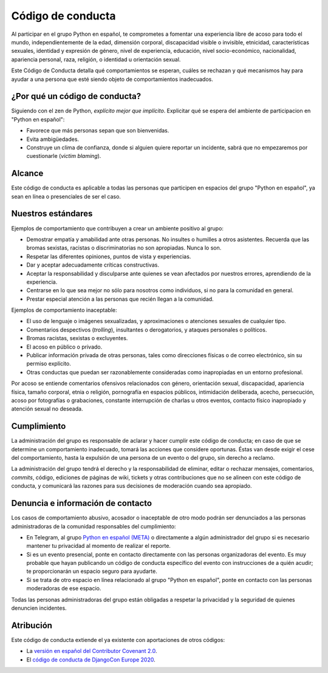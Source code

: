 Código de conducta
==================

Al participar en el grupo Python en español, te comprometes a fomentar una
experiencia libre de acoso para todo el mundo, independientemente de la edad,
dimensión corporal, discapacidad visible o invisible, etnicidad, características
sexuales, identidad y expresión de género, nivel de experiencia, educación,
nivel socio-económico, nacionalidad, apariencia personal, raza, religión, o
identidad u orientación sexual.

Este Código de Conducta detalla qué comportamientos se esperan, cuáles se
rechazan y qué mecanismos hay para ayudar a una persona que esté siendo objeto
de comportamientos inadecuados.


¿Por qué un código de conducta?
-------------------------------

Siguiendo con el zen de Python, *explícito mejor que implícito*. Explicitar qué
se espera del ambiente de participacion en "Python en español":

- Favorece que más personas sepan que son bienvenidas.
- Evita ambigüedades.
- Construye un clima de confianza, donde si alguien quiere reportar un
  incidente, sabrá que no empezaremos por cuestionarle (*victim blaming*).

Alcance
--------
Este código de conducta es aplicable a todas las personas que participen en
espacios del grupo "Python en español", ya sean en línea o presenciales de ser
el caso.


Nuestros estándares
-------------------

Ejemplos de comportamiento que contribuyen a crear un ambiente positivo al grupo:

* Demostrar empatía y amabilidad ante otras personas. No insultes o humilles a
  otros asistentes. Recuerda que las bromas sexistas, racistas o discriminatorias
  no son apropiadas. Nunca lo son.
* Respetar las diferentes opiniones, puntos de vista y experiencias.
* Dar y aceptar adecuadamente críticas constructivas.
* Aceptar la responsabilidad y disculparse ante quienes se vean afectados por
  nuestros errores, aprendiendo de la experiencia.
* Centrarse en lo que sea mejor no sólo para nosotros como individuos, si no
  para la comunidad en general.
* Prestar especial atención a las personas que recién llegan a la comunidad.

Ejemplos de comportamiento inaceptable:

* El uso de lenguaje o imágenes sexualizadas, y aproximaciones o atenciones
  sexuales de cualquier tipo.
* Comentarios despectivos (*trolling*), insultantes o derogatorios, y ataques
  personales o políticos.
* Bromas racistas, sexistas o excluyentes.
* El acoso en público o privado.
* Publicar información privada de otras personas, tales como direcciones físicas
  o de correo electrónico, sin su permiso explícito.
* Otras conductas que puedan ser razonablemente consideradas como inapropiadas
  en un entorno profesional.

Por acoso se entiende comentarios ofensivos relacionados con género, orientación
sexual, discapacidad, apariencia física, tamaño corporal, etnia o religión,
pornografía en espacios públicos, intimidación deliberada, acecho, persecución,
acoso por fotografías o grabaciones, constante interrupción de charlas u otros
eventos, contacto físico inapropiado y atención sexual no deseada.


Cumplimiento
-------------

La administración del grupo es responsable de aclarar y hacer cumplir este
código de conducta; en caso de que se determine un comportamiento inadecuado,
tomará las acciones que considere oportunas. Éstas van desde exigir el cese del
comportamiento, hasta la expulsión de una persona de un evento o del grupo, sin
derecho a reclamo.

La administración del grupo tendrá el derecho y la responsabilidad de eliminar,
editar o rechazar mensajes, comentarios, *commits*, código, ediciones de páginas
de wiki, tickets y otras contribuciones que no se alineen con este código de
conducta, y comunicará las razones para sus decisiones de moderación cuando sea
apropiado.


Denuncia e información de contacto
----------------------------------

Los casos de comportamiento abusivo, acosador o inaceptable de otro modo podrán
ser denunciados a las personas administradoras de la comunidad responsables del
cumplimiento:

* En Telegram, al grupo `Python en español (META) <https://t.me/pythonesp_meta>`_
  o directamente a algún administrador del grupo si es necesario mantener tu
  privacidad al momento de realizar el reporte.
* Si es un evento presencial, ponte en contacto directamente con las personas
  organizadoras del evento. Es muy probable que hayan publicando un código de
  conducta específico del evento con instrucciones de a quién acudir; te
  proporcionarán un espacio seguro para ayudarte.
* Si se trata de otro espacio en línea relacionado al grupo "Python en español",
  ponte en contacto con las personas moderadoras de ese espacio.

Todas las personas administradoras del grupo están obligadas a respetar la
privacidad y la seguridad de quienes denuncien incidentes.


Atribución
----------

Este código de conducta extiende el ya existente con aportaciones de otros códigos:

- La `versión en español del Contributor Covenant 2.0 <https://www.contributor-covenant.org/es/version/2/0/code_of_conduct/>`_.
- El `código de conducta de DjangoCon Europe 2020 <https://2020.djangocon.eu/conduct/code_of_conduct/>`_.

